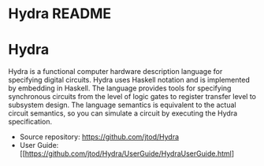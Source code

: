 # Hydra home page
# Copyright (c) 2022 John T. O'Donnell.
# License: GNU GPL Version 3. See Hydra/README.md, LICENSE.txt

#+HTML_HEAD: <link rel="stylesheet" type="text/css" href="../../docstyle.css" />
#+OPTIONS: toc:nil
#+OPTIONS: num:nil
 
#+BEGIN_EXPORT html
<h1>Hydra README</h1>
#+END_EXPORT
#+HTML_HEAD: <link rel="stylesheet" type="text/css" href="./docs/doc.css" />

* Hydra

Hydra is a functional computer hardware description language for
specifying digital circuits.  Hydra uses Haskell notation and is
implemented by embedding in Haskell. The language provides tools for
specifying synchronous circuits from the level of logic gates to
register transfer level to subsystem design.  The language semantics
is equivalent to the actual circuit semantics, so you can simulate a
circuit by executing the Hydra specification.

- Source repository: [[https://github.com/jtod/Hydra]]
- User Guide:
  [[https://github.com/jtod/Hydra/UserGuide/HydraUserGuide.html]
